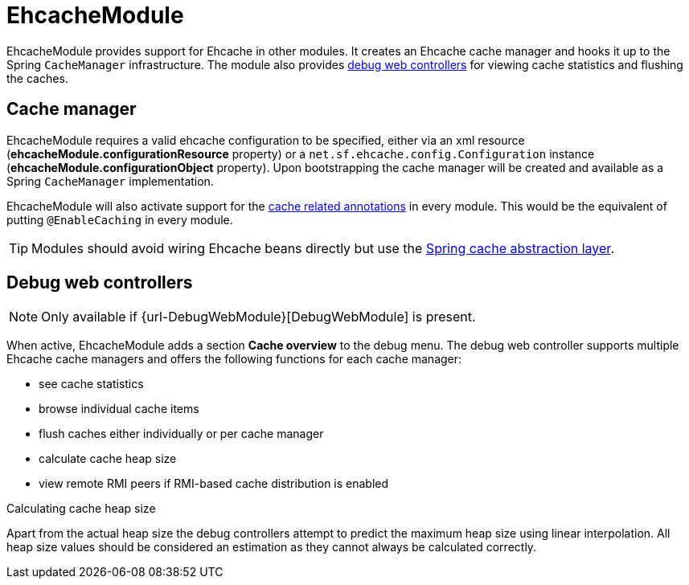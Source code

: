= EhcacheModule

EhcacheModule provides support for Ehcache in other modules.   It creates an Ehcache cache manager and hooks it up to the Spring `CacheManager` infrastructure.
 The module also provides <<debug-controllers,debug web controllers>> for viewing cache statistics and flushing the caches.

[[logger-management]]
== Cache manager
EhcacheModule requires a valid ehcache configuration to be specified, either via an xml resource (*ehcacheModule.configurationResource* property) or
  a `net.sf.ehcache.config.Configuration` instance (*ehcacheModule.configurationObject* property).  Upon bootstrapping the cache manager will be created and available
  as a Spring `CacheManager` implementation.

EhcacheModule will also activate support for the http://docs.spring.io/spring/docs/current/spring-framework-reference/html/cache.html#cache-annotations[cache related annotations]
in every module.  This would be the equivalent of putting `@EnableCaching` in every module.

TIP: Modules should avoid wiring Ehcache beans directly but use the http://docs.spring.io/spring/docs/current/spring-framework-reference/html/cache.html[Spring cache abstraction layer].

[[debug-controllers]]
== Debug web controllers
NOTE: Only available if {url-DebugWebModule}[DebugWebModule] is present.

When active, EhcacheModule adds a section *Cache overview*  to the debug menu.  The debug web controller
supports multiple Ehcache cache managers and offers the following functions for each cache manager:

 * see cache statistics
 * browse individual cache items
 * flush caches either individually or per cache manager
 * calculate cache heap size
 * view remote RMI peers if RMI-based cache distribution is enabled

.Calculating cache heap size
Apart from the actual heap size the debug controllers attempt to predict the maximum heap size using linear interpolation.
All heap size values should be considered an estimation as they cannot always be calculated correctly.
